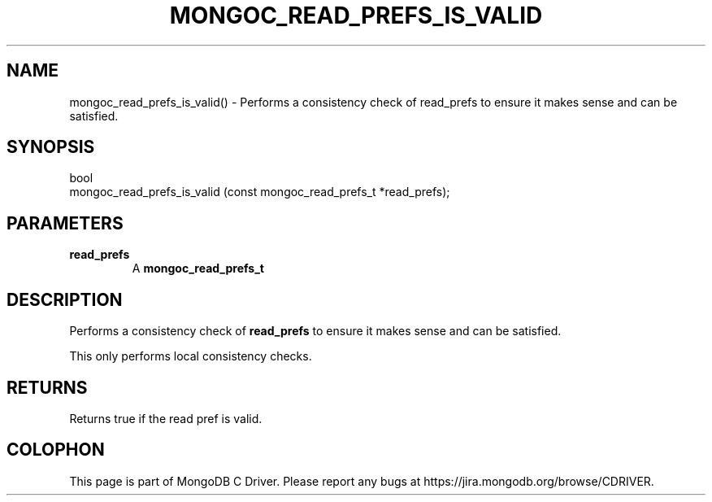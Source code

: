 .\" This manpage is Copyright (C) 2016 MongoDB, Inc.
.\" 
.\" Permission is granted to copy, distribute and/or modify this document
.\" under the terms of the GNU Free Documentation License, Version 1.3
.\" or any later version published by the Free Software Foundation;
.\" with no Invariant Sections, no Front-Cover Texts, and no Back-Cover Texts.
.\" A copy of the license is included in the section entitled "GNU
.\" Free Documentation License".
.\" 
.TH "MONGOC_READ_PREFS_IS_VALID" "3" "2016\(hy10\(hy19" "MongoDB C Driver"
.SH NAME
mongoc_read_prefs_is_valid() \- Performs a consistency check of read_prefs to ensure it makes sense and can be satisfied.
.SH "SYNOPSIS"

.nf
.nf
bool
mongoc_read_prefs_is_valid (const mongoc_read_prefs_t *read_prefs);
.fi
.fi

.SH "PARAMETERS"

.TP
.B
read_prefs
A
.B mongoc_read_prefs_t
.
.LP

.SH "DESCRIPTION"

Performs a consistency check of
.B read_prefs
to ensure it makes sense and can be satisfied.

This only performs local consistency checks.

.SH "RETURNS"

Returns true if the read pref is valid.


.B
.SH COLOPHON
This page is part of MongoDB C Driver.
Please report any bugs at https://jira.mongodb.org/browse/CDRIVER.